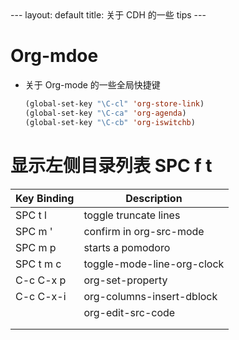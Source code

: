 #+HTML: ---
#+HTML: layout: default
#+HTML: title: 关于 CDH 的一些 tips
#+HTML: ---


* Org-mdoe
+ 关于 Org-mode 的一些全局快捷键
  #+BEGIN_SRC emacs-lisp
    (global-set-key "\C-cl" 'org-store-link)
    (global-set-key "\C-ca" 'org-agenda)
    (global-set-key "\C-cb" 'org-iswitchb)
  #+END_SRC


* 显示左侧目录列表 SPC f t  
  
| Key Binding	 | Description                |
|---------------+----------------------------|
| SPC t l       | toggle truncate lines      |
| SPC m '       | confirm in org-src-mode    |
| SPC m p       | starts a pomodoro          |
| SPC t m c     | toggle-mode-line-org-clock |
| C-c C-x p     | org-set-property           |
| C-c C-x-i     | org-columns-insert-dblock  |
|---------------+----------------------------|
|               | org-edit-src-code          |
|               |                            |
|               |                            |







